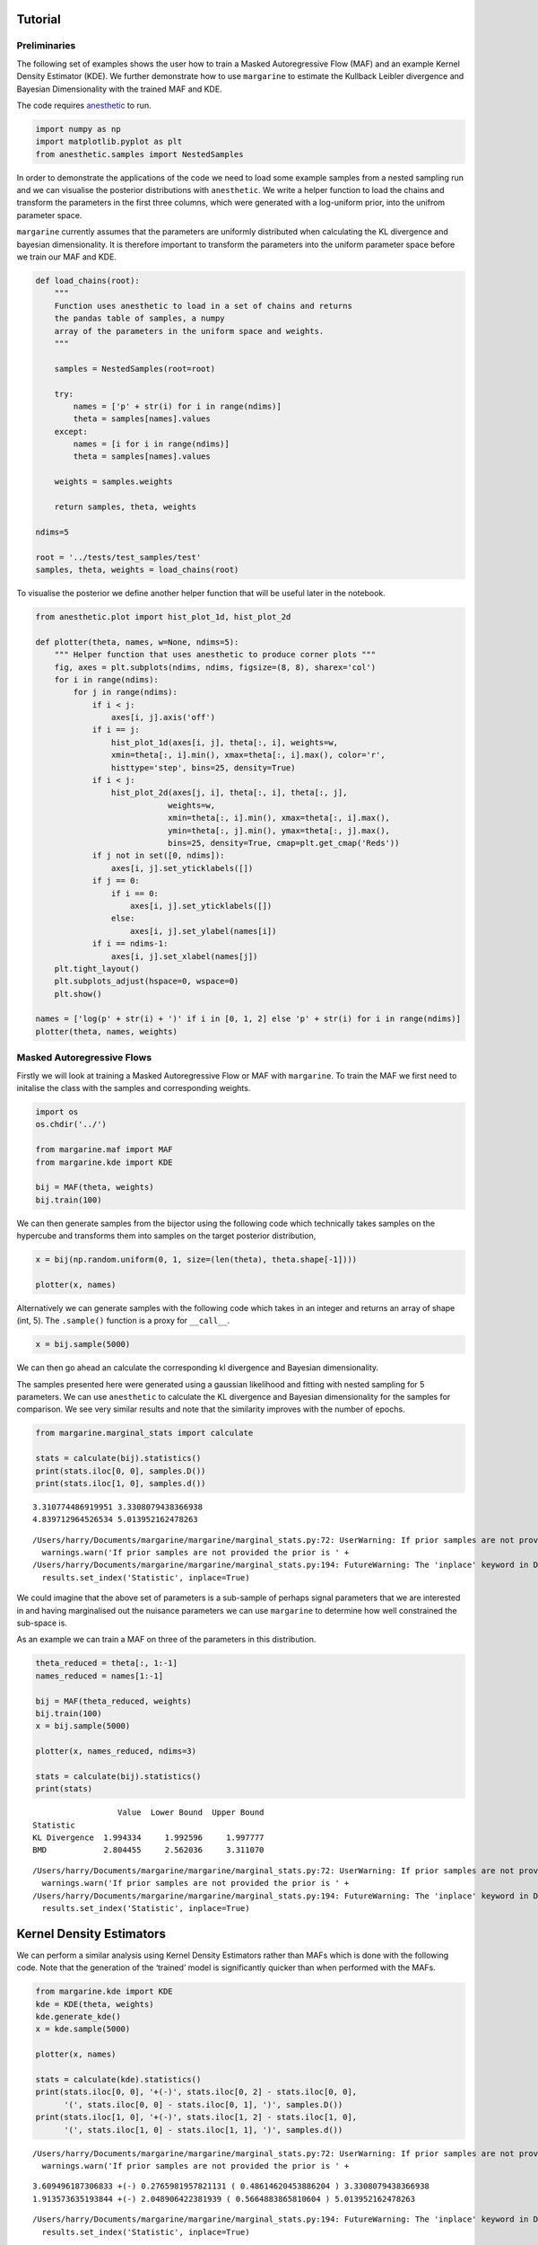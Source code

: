 Tutorial
========

Preliminaries
-------------

The following set of examples shows the user how to train a Masked
Autoregressive Flow (MAF) and an example Kernel Density Estimator (KDE).
We further demonstrate how to use ``margarine`` to estimate the Kullback
Leibler divergence and Bayesian Dimensionality with the trained MAF and
KDE.

The code requires `anesthetic <https://pypi.org/project/anesthetic/>`__
to run.

.. code:: ipython3

    import numpy as np
    import matplotlib.pyplot as plt
    from anesthetic.samples import NestedSamples

In order to demonstrate the applications of the code we need to load
some example samples from a nested sampling run and we can visualise the
posterior distributions with ``anesthetic``. We write a helper function
to load the chains and transform the parameters in the first three
columns, which were generated with a log-uniform prior, into the unifrom
parameter space.

``margarine`` currently assumes that the parameters are uniformly
distributed when calculating the KL divergence and bayesian
dimensionality. It is therefore important to transform the parameters
into the uniform parameter space before we train our MAF and KDE.

.. code:: ipython3

    def load_chains(root):
        """
        Function uses anesthetic to load in a set of chains and returns
        the pandas table of samples, a numpy
        array of the parameters in the uniform space and weights.
        """
    
        samples = NestedSamples(root=root)
    
        try:
            names = ['p' + str(i) for i in range(ndims)]
            theta = samples[names].values
        except:
            names = [i for i in range(ndims)]
            theta = samples[names].values
    
        weights = samples.weights
    
        return samples, theta, weights
    
    ndims=5
    
    root = '../tests/test_samples/test'
    samples, theta, weights = load_chains(root)


To visualise the posterior we define another helper function that will
be useful later in the notebook.

.. code:: ipython3

    from anesthetic.plot import hist_plot_1d, hist_plot_2d
    
    def plotter(theta, names, w=None, ndims=5):
        """ Helper function that uses anesthetic to produce corner plots """
        fig, axes = plt.subplots(ndims, ndims, figsize=(8, 8), sharex='col')
        for i in range(ndims):
            for j in range(ndims):
                if i < j:
                    axes[i, j].axis('off')
                if i == j:
                    hist_plot_1d(axes[i, j], theta[:, i], weights=w,
                    xmin=theta[:, i].min(), xmax=theta[:, i].max(), color='r',
                    histtype='step', bins=25, density=True)
                if i < j:
                    hist_plot_2d(axes[j, i], theta[:, i], theta[:, j],
                                weights=w,
                                xmin=theta[:, i].min(), xmax=theta[:, i].max(),
                                ymin=theta[:, j].min(), ymax=theta[:, j].max(),
                                bins=25, density=True, cmap=plt.get_cmap('Reds'))
                if j not in set([0, ndims]):
                    axes[i, j].set_yticklabels([])
                if j == 0:
                    if i == 0:
                        axes[i, j].set_yticklabels([])
                    else:
                        axes[i, j].set_ylabel(names[i])
                if i == ndims-1:
                    axes[i, j].set_xlabel(names[j])
        plt.tight_layout()
        plt.subplots_adjust(hspace=0, wspace=0)
        plt.show()
    
    names = ['log(p' + str(i) + ')' if i in [0, 1, 2] else 'p' + str(i) for i in range(ndims)]
    plotter(theta, names, weights)



.. image:: Tutorial_files/Tutorial_5_0.png


Masked Autoregressive Flows
---------------------------

Firstly we will look at training a Masked Autoregressive Flow or MAF
with ``margarine``. To train the MAF we first need to initalise the
class with the samples and corresponding weights.

.. code:: ipython3

    import os
    os.chdir('../')
    
    from margarine.maf import MAF
    from margarine.kde import KDE
    
    bij = MAF(theta, weights)
    bij.train(100)

We can then generate samples from the bijector using the following code
which technically takes samples on the hypercube and transforms them
into samples on the target posterior distribution,

.. code:: ipython3

    x = bij(np.random.uniform(0, 1, size=(len(theta), theta.shape[-1])))
    
    plotter(x, names)



.. image:: Tutorial_files/Tutorial_9_0.png


Alternatively we can generate samples with the following code which
takes in an integer and returns an array of shape (int, 5). The
``.sample()`` function is a proxy for ``__call__``.

.. code:: ipython3

    x = bij.sample(5000)

We can then go ahead an calculate the corresponding kl divergence and
Bayesian dimensionality.

The samples presented here were generated using a gaussian likelihood
and fitting with nested sampling for 5 parameters. We can use
``anesthetic`` to calculate the KL divergence and Bayesian
dimensionality for the samples for comparison. We see very similar
results and note that the similarity improves with the number of epochs.

.. code:: ipython3

    from margarine.marginal_stats import calculate
    
    stats = calculate(bij).statistics()
    print(stats.iloc[0, 0], samples.D())
    print(stats.iloc[1, 0], samples.d())


.. parsed-literal::

    3.310774486919951 3.3308079438366938
    4.839712964526534 5.013952162478263


.. parsed-literal::

    /Users/harry/Documents/margarine/margarine/marginal_stats.py:72: UserWarning: If prior samples are not provided the prior is assumed to be uniform and the posterior samples are are assumed to be from the same uniform space.
      warnings.warn('If prior samples are not provided the prior is ' +
    /Users/harry/Documents/margarine/margarine/marginal_stats.py:194: FutureWarning: The 'inplace' keyword in DataFrame.set_index is deprecated and will be removed in a future version. Use `df = df.set_index(..., copy=False)` instead.
      results.set_index('Statistic', inplace=True)


We could imagine that the above set of parameters is a sub-sample of
perhaps signal parameters that we are interested in and having
marginalised out the nuisance parameters we can use ``margarine`` to
determine how well constrained the sub-space is.

As an example we can train a MAF on three of the parameters in this
distribution.

.. code:: ipython3

    theta_reduced = theta[:, 1:-1]
    names_reduced = names[1:-1]
    
    bij = MAF(theta_reduced, weights)
    bij.train(100)
    x = bij.sample(5000)
    
    plotter(x, names_reduced, ndims=3)
    
    stats = calculate(bij).statistics()
    print(stats)



.. image:: Tutorial_files/Tutorial_15_0.png


.. parsed-literal::

                      Value  Lower Bound  Upper Bound
    Statistic                                        
    KL Divergence  1.994334     1.992596     1.997777
    BMD            2.804455     2.562036     3.311070


.. parsed-literal::

    /Users/harry/Documents/margarine/margarine/marginal_stats.py:72: UserWarning: If prior samples are not provided the prior is assumed to be uniform and the posterior samples are are assumed to be from the same uniform space.
      warnings.warn('If prior samples are not provided the prior is ' +
    /Users/harry/Documents/margarine/margarine/marginal_stats.py:194: FutureWarning: The 'inplace' keyword in DataFrame.set_index is deprecated and will be removed in a future version. Use `df = df.set_index(..., copy=False)` instead.
      results.set_index('Statistic', inplace=True)


Kernel Density Estimators
=========================

We can perform a similar analysis using Kernel Density Estimators rather
than MAFs which is done with the following code. Note that the
generation of the ‘trained’ model is significantly quicker than when
performed with the MAFs.

.. code:: ipython3

    from margarine.kde import KDE
    kde = KDE(theta, weights)
    kde.generate_kde()
    x = kde.sample(5000)
    
    plotter(x, names)
    
    stats = calculate(kde).statistics()
    print(stats.iloc[0, 0], '+(-)', stats.iloc[0, 2] - stats.iloc[0, 0], 
          '(', stats.iloc[0, 0] - stats.iloc[0, 1], ')', samples.D())
    print(stats.iloc[1, 0], '+(-)', stats.iloc[1, 2] - stats.iloc[1, 0], 
          '(', stats.iloc[1, 0] - stats.iloc[1, 1], ')', samples.d())



.. image:: Tutorial_files/Tutorial_17_0.png


.. parsed-literal::

    /Users/harry/Documents/margarine/margarine/marginal_stats.py:72: UserWarning: If prior samples are not provided the prior is assumed to be uniform and the posterior samples are are assumed to be from the same uniform space.
      warnings.warn('If prior samples are not provided the prior is ' +


.. parsed-literal::

    3.609496187306833 +(-) 0.2765981957821131 ( 0.48614620453886204 ) 3.3308079438366938
    1.913573635193844 +(-) 2.048906422381939 ( 0.5664883865810604 ) 5.013952162478263


.. parsed-literal::

    /Users/harry/Documents/margarine/margarine/marginal_stats.py:194: FutureWarning: The 'inplace' keyword in DataFrame.set_index is deprecated and will be removed in a future version. Use `df = df.set_index(..., copy=False)` instead.
      results.set_index('Statistic', inplace=True)


Rather than using the ``kde.sample()`` function to generate samples we
could transform samples from the hypercube with the following code and
the ``__call__()`` function. However, we note that this is a much slower
method of generating samples as it is designed to be bijective.
Transformation from the hypercube is useful if we would like to use a
trained KDE or MAF as the prior in a subseqeunt nested sampling run
however is not necessary if we simply want to calcualte marginal
Bayesian statistics.

.. code:: ipython3

    x = kde(np.random.uniform(0, 1, size=(10, theta.shape[-1])))
    print(x)


.. parsed-literal::

    [[ 0.00866746 -1.3674294  -1.04610725  0.74177354  0.59200377]
     [ 1.25609155 -1.55385202  0.17241134  1.7487886  -0.85378741]
     [-0.42623049 -1.28543977  0.6308928  -0.95923815 -0.5000081 ]
     [-0.91927021  1.82074337 -1.4875557   1.13219455  1.80085807]
     [-0.43319482  0.51338045 -0.58847524 -1.32000678  2.11012111]
     [-0.48190147  0.53976851 -0.73276747  0.63523436  1.8162574 ]
     [ 0.3549924  -0.13545207  1.38762986 -1.22339099  1.09403153]
     [-0.51115334  0.47585545 -0.88141388  2.62513102 -0.1775158 ]
     [ 0.28904819 -0.26387664  0.80479892  0.02123311 -0.50959412]
     [ 0.88906095 -1.04406146 -1.67107321 -1.62705777 -0.03433262]]


